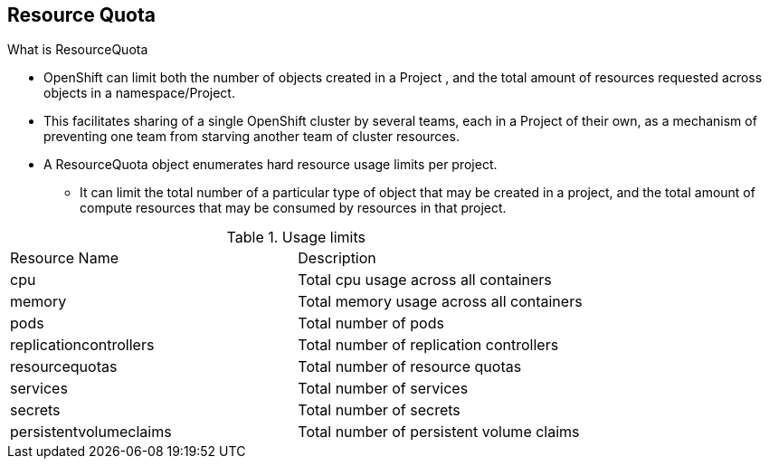 
:scrollbar:
:data-uri:
== Resource Quota
:noaudio:

.What is ResourceQuota
* OpenShift can limit both the number of objects created in a Project , and the total amount of resources requested across objects in a namespace/Project.
* This facilitates sharing of a single OpenShift cluster by several teams, each in a Project of their own, as a mechanism of preventing one team from starving another team of cluster resources.
* A ResourceQuota object enumerates hard resource usage limits per project.
** It can limit the total number of a particular type of object that may be created in a project, and the total amount of compute resources that may be consumed by resources in that project.


.Usage limits
|===
|Resource Name |Description
|cpu |Total cpu usage across all containers
|memory |Total memory usage across all containers
|pods |Total number of pods
|replicationcontrollers | Total number of replication controllers
|resourcequotas | Total number of resource quotas
| services | Total number of services
| secrets | Total number of secrets
| persistentvolumeclaims |Total number of persistent volume claims
|===


ifdef::showscript[]

=== Transcript


endif::showscript[]



